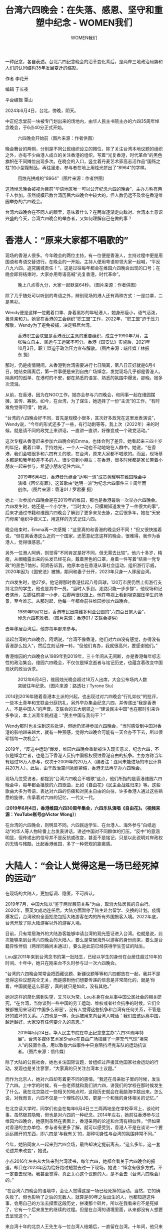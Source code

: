 #+title: 台湾六四晚会：在失落、感恩、坚守和重塑中纪念 - WOMEN我们

#+author: WOMEN我们

一种纪念，各自表述。台北六四纪念晚会的沿革变化背后，是两岸三地政治局势和人们的认同结构35年发展变迁的缩影。
[[file:20240608-taiwan-liusi-2024-64/b3a3a1bd-01b7-46e7-90a8-3d673511a88f_900x383_002.jpg]]

作者 李花开

编辑 于长夜

平台编辑 覃山

2024年6月4日，台北，傍晚，阴天。

中正纪念堂前一块被专门划出来的场地内，由华人民主书院主办的六四35周年悼念晚会，于6点40分正式开始。

#+caption: 六四晚会开始前（图片来源：作者供图）
[[file:20240608-taiwan-liusi-2024-64/3a33778b-39c9-4975-b197-a05c20a632df_4032x3024_003.jpg]]

晚会舞台的两侧，分别是不同公民组织设立的摊位，除了关注台湾本地议题的组织之外，亦有不少由港人成立的关注香港的组织，写着“光复香港，时代革命”的黑色旗帜在不同摊位出现多次。在晚会的入口，竖立着丹麦艺术家高志活作品“国殇之柱”的小型複制品，再往里走，参与者在地上用烛光拼出了“8964”的字样。

#+caption: 用烛光拼成的“8964”（图片来源：作者供图）
[[file:20240608-taiwan-liusi-2024-64/6c472bd7-4588-4380-a3c1-8e713aa6ddc0_4032x3024_003.jpg]]

这场悼念晚会被视为目前“华语地区唯一可以公开纪念六四的晚会”，主办方称有两千人参加。虽然规模已数台湾历届六四晚会中较大的，但人数仍远不及曾在香港维园举办的六四晚会。

台湾六四晚会在不同人的眼里，意味着什么？在两岸逐渐走向敌对、台湾本土意识兴盛的今天，台湾六四晚会的举办者，又如何理解自己在做的事？

* 香港人：“原来大家都不唱歌的”
:PROPERTIES:
:CUSTOM_ID: 香港人原来大家都不唱歌的
:CLASS: header-anchor-post
:END:

现场的香港人很多。今年晚会的两位主持，有一位便是香港人，主持过程中更是用国语和粤语交替进行。在晚会的一开始，主持人便用粤语带领大家一起喊，“平反八九六四，追究屠城责任！”，这是过往每年都会在维园六四晚会出现的口号；在晚会即将结束时，大家亦用粤语高喊“光复香港，时代革命”。

#+caption: 晚上八点零九分，大家一起默哀64秒。（图片来源：作者供图）
[[file:20240608-taiwan-liusi-2024-64/e0bd5fcd-c7d4-4cb5-82c6-08d174968ea0_4032x3024.jpg]]

除了几乎随处可以听到的粤语之外，辨别现场的港人还有两种方式：一是口罩，二是黑衫。

Wendy便是这样一位戴着口罩、身着黑衫的年轻港人，她身形瘦小，语气活泼，极具亲和力。她曾在香港的工会组织“职工盟”工作，2022年，“职工盟”迫于压力解散，Wendy为了避免被捕，决定移居台湾。

#+caption: 香港职工会联盟是香港泛民主派的重要组织，成立于1990年7月，主张独立自主、民运与工运密不可分。香港《国安法》实施后，2021年10月3日，职工盟迫于政治压力宣布解散。（图片来源：端传媒 / 林振东 摄）
[[file:20240608-taiwan-liusi-2024-64/3d989a1d-6eee-4171-9a43-07e009faf182_1080x720.jpg]]

那时，仍是疫情期间，从香港到台湾需要进行七日隔离，第八日正好就是6月4日，她结束隔离后，第一件事便是来到自由广场悼念，发觉现场几乎都是香港人。隔离时的孤单、在港时的不安，都在熟悉的语言、熟悉的氛围中爆发，那晚，她多次流泪。

从前，在香港，因为在NGO工作，她亦会参与六四晚会，和同事一起在维园摆摊，宣传、筹款。如今，在台湾，为了谋生，她选择了一份“主流”的工作，“有时难免觉得可惜”，她说。

“台湾的六四晚会好不同，首先是规模小很多，其次好多政党在这里发表演说”，Wendy说，“今年的形式还多了一些，有行动剧等等，我上次（2022年）来的时候，就是请不同的政党上来讲话，一直讲一直讲，好像变成一个政党活动。”

这次专程从香港赶来参加六四晚会的Emma，也体会到了差异。她看起来三四十岁的年纪，戴着口罩，手持烛光，一个人一动也不动地站在人群中。她说，“在香港，我们会唱很多和六四有关的歌，在台湾，原来大家都不唱歌的。而且，现场基本都是和我年龄差不多的人，很少见到小朋友；在香港，很多时候都是家长带着小朋友一起来参与，希望小朋友记住六四。”

#+caption: 2019年6月4日，香港音乐组合“达明一派”成员黄耀明在维园晚会中演唱《回忆有罪》，这首歌由“达明一派”为纪念六四事件三十周年而创作。（图片来源：香港01 / 罗君豪 摄）
[[file:20240608-taiwan-liusi-2024-64/513db878-ac52-4dd4-b47a-cb667590eeb5_1280x853_004.jpg]]

她上一次参加六四晚会是在2019年的维园，那也是香港最后一次举办六四晚会。六四发生时，她还是一个小学生，“当时太小，只模糊知道发生了一件很大的事”，后来才通过书籍和维园六四晚会了解到了更多来龙去脉，之后很多年，她在“天安门母亲”组织中做义工，用这样的方式记住六四。

晚会结束时，Emma再一次感慨：“这里真的和香港的晚会好不同！”但又很快接着说，“但在离香港这么近的一个国家，还愿意纪念这样的晚会，很难得，我作为香港人，觉得很感恩。”

另外一位港人阿炳，则觉得“不同肯定是好不同，但无需去比较”。他六十多岁，精瘦，从帽檐露出来的头发已经花白，戴着黑色的口罩，身着一件写着“结束一党专政”的黑色T恤衫。阿炳告诉我，他原本也在香港从事社会运动，组织游行示威，2020年因为《国安法》被捕，期间和妻子分开，2023年只身一人移居台湾。

六四发生时，他27岁。他记得那时香港挂起八号风球，120万市民仍然上街游行支持北京的学生，他也是其中一员。“当时人多到，走路只能一步步挪”，他现场和记者演示，左脚往前挪一小步，右脚再很快跟上。他在电视上看到坦克碾压学生的场景，至今难忘。从那时起，他每一年都会前往维园参加六四晚会。

#+caption: 1989年9月12日，香港巿民出席维多利亚公园的“六四百日祭大会”，悼念六四死难者。（图片来源：香港01 / 支联会提供）
[[file:20240608-taiwan-liusi-2024-64/422fe3e3-b06b-494f-9fe5-7dae69a89187_1920x1517_004.jpg]]

去年移居台湾后，他亦每年都来参与。

谈起台湾的六四晚会，阿炳说，“台湾不像香港，他们对六四没有感觉，办得没有香港那么投入”，然后立刻话锋一转，“但他们肯办，我就很高兴，要感谢他们。”

香港维园的六四晚会从1989年到2019年，三十年间从无间断，亦是香港每年标志性的政治集会。维园六四晚会，不仅仅是悼念逝者与铭记历史，也蕴含着改变中国现状的政治诉求。

#+caption: 2012年6月4日，维园烛光晚会超过18万人出席，大会公布场内人数突破往年纪录。（图片来源：路透社 / Tyrone Siu）
[[file:20240608-taiwan-liusi-2024-64/978c7da8-adbc-4910-bf87-ad353efe6bcf_1920x1280_002.jpg]]

2014到2016年随着香港本土派的兴起，也出现过对六四晚会“行礼如仪”的批评，一些本土青年和支联会分庭抗礼，另外举办集会纪念六四，并传递出“我是香港人，不是中国人”的声音。支联会的五大纲领之一“建设民主中国”也在那时引来许多争议，本土派青年挑战道：“民主中国与我何干？”

Wendy那时也关注到这些批评，但她仍坚持参加六四晚会，“当时感受到中国对香港的影响越来越大，就有一种预感，觉得六四晚会可能有一天会办不下去，所以很珍惜每一次机会”。

2019年，“反送中运动”爆发，维园六四晚会重新被注入现实意义，纪念六四，不仅是悼念亡者，也是当下香港人反抗中国极权侵蚀香港自由的抗争。主办方称当年有超过18万人参与，仅次于2009年的20万人（编者注：连同未能进场的市民计算共20万人）。此后，由于政治空间急剧紧缩，香港无法再举办六四晚会。

现场几位受访者，都提到“台湾六四晚会不唱歌”这点，他们所指的是香港维园六四晚会中，每年都会播放的六四歌曲，比如《自由花》《民主会战胜归来》等。这些歌曲大多为粤语，表达对六四的伤痛和对民主自由的向往，许多香港人通过这些熟悉的旋律，传承着对六四的记忆，一代又一代。

(*2019年6月4日，香港维园六四30周年集会，六四乐队演唱《自由花》。（视频来源：YouTube账号@Victor Wong）*)

在台湾的六四晚会，则明显不同。六四民运学生、在台港人、海外参与“白纸运动”的华人等人物轮番上台发表讲话，讲述中国对不同群体的打压，“反中”的意涵明显，但传递出的信号并不是反抗或改变，甚至不是铭记，只是以此说明对岸政权的无情与残酷，比起香港维园，多了一种旁观的距离感。


* 大陆人：“会让人觉得这是一场已经死掉的运动”
:PROPERTIES:
:CUSTOM_ID: 大陆人会让人觉得这是一场已经死掉的运动
:CLASS: header-anchor-post
:END:

在现场的大陆人，更加低调、隐匿，不可辨认。

2019年7月，中国大陆以“鉴于两岸目前关系”为由，取消大陆居民的自由行。2020年，蔡英文成功连任后，大陆方面暂停了陆生赴台留学、交换的计划。疫情爆发后，台湾政府全面拒绝包括大陆游客在内的所有外国旅客入境。2022年底，台湾开放了除大陆游客以外的游客入境。

目前，只有常居海外的大陆游客能够申请台湾的观光签证进入台湾。也就是说，此次能够来到台湾六四晚会的大陆人，要么是常居海外以游客的身份而来，要么是台籍异性伴侣（两岸同婚尚未通过），要么是此前已经获得学生签证的陆生。

Lou是2011年来到台湾念书的第一批陆生，已经以学生的身份在台居住超过10年的时间。十年中，她只在刚来台不久时参与过一次六四晚会。

“台湾的六四晚会常常会把西藏议题、新疆议题等等和六四都放在一起，我并不是觉得这些议题完全无关，而是感到他们想要传递的信息是非常简化的，就是‘你看，中国就是这么邪恶'，真的就只是如此，没有其他。”

她对这样的简化感到失望，又习以为常。Lou本身在台从事中国公民社会的相关研究，“在台湾，当你谈到一些中国的劳工运动、维权或者社会抗争的时候，它们全被都被用来证明‘中国多么邪恶'，没有人觉得这些抗争和台湾有任何关系，不管是好的或坏的关系。六四也是一样，永远被用来向台湾人喊话：我们应该远离中国，越远越好。大家没有任何要介入的意思。”

#+caption: 2019年5月24日，华人民主书院在中正纪念堂主办“六四30周年特展”。台湾多媒体艺术家Shake在自由广场搭建了一座充气气球“坦克人”的装置作品，用以致敬六四事件中只身阻挡坦克车队的运动抗议者。（图片来源：信传媒）
[[file:20240608-taiwan-liusi-2024-64/1e805417-49f7-4a1b-af51-a6cc688b51eb_1915x1276.jpg]]

除了大陆的公民社会，她也关注国际议题，曾组织过声援其他国家社会运动的行动，发现也是关注寥寥，“大家真的只关注台湾本土议题。”

而作为北京人，她对六四却有着更不同的感情。“我还在母亲肚子里的时候，发生了六四。上中学的时候，有一些老师就和我们讲六四，讲我们的学校在那时候发生了什么。我在北京路过一些相关的地点时，这段历史就会在我脑海中跳出来。怎么说，对我而言，六四不仅是一个理性的认知，更是一个和我的身体相关的记忆。”

在北京读大学时，同学们也会在每年6月4日三三两两地坐在学校草坪上，谈论时事。虽然极其隐晦，但也是对六四的一种纪念。2014年左右，她前往香港参与过维园六四晚会，她感到虽然在表面上，香港采用的论述和台湾有相似性，“但如果对香港的主办单位、参与者有更多了解，就可以感受到，香港人不是在谈论一个要远远踢开的东西，即六四是‘与我有关'的，那种切身性与台湾的氛围非常不同。”

今年，她陪同友人一起来到六四会场，最终却决定提前离去，“这么多年，这一套论述并未改变”，她说。

小点2016年左右从大陆来到台湾读书，每年六四，她都会看关于六四晚会的报道，却只在2023年因为恰好路过短暂去过一下现场。她说：“悼念有很多方式，不一定要去现场。我甚至觉得，真正关心这个议题的人，是不会去（台湾六四晚会）的。”

“在台湾六四晚会的语境中，会让人觉得这是一场已经死掉的运动。当然，它的确失败了。但也影响了之后的无数人，就算是89年之后出生的人，也都知道这件事，会用自己的方法去探索这段历史，拼凑那个碎片。所以在我看来它不是死掉了，它有一个后来发生的继续的过程。但是在台湾的语境里面，从来都没有人想要去呈现这个。”

来台湾十年的北京人王先生与一位台湾人结婚后，一直留在台湾。十年间，他只来过三次六四晚会，今年，他拿着相机在会场拍照，当被记者问到为什么会来时，他用“我纯粹只是来看看”表达自己的失落。

他说：“在台湾，纪念六四的活动跟六四的关系并没有那么大，而我更在意的是六四那件事情。在这里，大家是想借六四来谈论其他议题。比如2014年，大家会谈论更多和“太阳花”有关的议题；近几年，会更多谈论香港。我其实能理解他们（台湾人）的角度：‘六四这件事我能谈什么呢，其他的我也谈不了，我只能谈我能谈、想谈的东西'。我觉得也有一种无力感。你可以看到，现在的这一场基本上就是变成了台湾跟香港为主的一个晚会，它不仅是纪念六四了。”

#+caption: 台湾六四35周年集会，关注香港赴台新住民的“台湾香港协会”的摊位背后，挂有“光复香港、时代革命”等反送中运动时期的口号。（图片来源：作者供图）
[[file:20240608-taiwan-liusi-2024-64/fa0f7393-77b1-4ca4-ad08-2e3406c8df51_4032x3024.jpg]]

在大陆人眼中，六四在台湾被符号化了，它只是一个历史的证据，用来证明对岸的邪恶和台湾的民主。在这样的叙述中，原本沉甸甸的记忆、悼念，和可能的反抗与行动，都被抹除了。记住六四，只是为了提醒人们，台湾一定不能被那个政权统一，而至于对岸政权具体如何发展，则与我们无关。

除了台湾六四的论述让大陆人感到疏离之外，安全亦是大陆人的一个考虑。小点提到，2023年现场许多摄像机让她感到“紧张”，所以很快便离开。在今年的现场，记者亦遇到另一位极其低调、戴着口罩的大陆男生，对方婉拒了采访请求。


* 举办者：他国事物，难道我们就不能关心吗？
:PROPERTIES:
:CUSTOM_ID: 举办者他国事物难道我们就不能关心吗
:CLASS: header-anchor-post
:END:

今年的台湾六四晚会由台湾的社团法人华人民主书院举办。华人民主书院是一个致力于关注华人社会民主进程的非盈利组织，成立于2011年，当时的发起人有两岸三地的民运人士，首届主席是王丹。据了解，2019年后，机构内的香港职员逐渐迫于压力离开，2020年，注册在香港的华人民主书院已经解散。

#+caption: “华人民主书院”是由两岸三地民运人士共同创办的非营利组织，2011年于香港注册，同年5月30日在台北宣布成立，目的是通过网上教育向华人社会推广民主。2020年，因《国安法》实施，华人民主书院停止在香港运作。（图片来源：大纪元）
[[file:20240608-taiwan-liusi-2024-64/3de26f58-df64-4610-a219-9890d2a8b554_800x533.jpg]]

胡嘉颖是这场晚会的统筹，她今年23岁，亦是第一年作为主办者参与六四晚会。她是一名年轻的社会运动参与者，此前，她更多参与台湾本土议题的社会运动，主要关注土地议题。2022年，她曾站在台湾南铁反强拆的第一线，声援最后一户拆迁户黄春香家，并在强拆现场和警察爆发肢体冲突，但最终仍无法阻挡强拆进程。

#+caption: 2009年，台南铁路地下化工程完成核定，确定南铁东移方案。该工程因土地征收、拆迁户安置、公权力过度执法等问题引发争议。2012年，计划拆迁户及声援团体成立“反台南铁路东移自救会”，诉求支持原轨地下化，但不东移。“反强拆”抗争十余年，2020年10月13日，铁道局针对最后一户拒迁户黄春香家执行强拆。（图片来源：中时新闻网 / 程炳璋 摄）
[[file:20240608-taiwan-liusi-2024-64/61e4ada7-3654-4b11-8468-3b828bdd2054_1312x738_004.jpg]]

“我之前对自己的定位是，一个台湾人，一个台独工作者，我要优先纪念与台湾这片土地有关的事物。而六四，我觉得是他国事务。”

胡嘉颖的自我介绍总是以台语的“大家好，我是嘉颖”为开始，再转换成国语。

2022年，她作为台湾青年运动者参与了华人民主书院主持的六四相关活动，与香港、中国的青年运动者对谈。那也是她第一次知道，原来台湾也有在纪念六四，她也因缘际会地参与到在台湾竖立“国殇之柱”的过程。她说：“那时候发现，原来六四这件事有这么多国际的关注，我感到我对六四这件事开始有了一份参与。”

#+caption: 在现场竖立的3D打印复制雕像“国殇之柱”。“国殇之柱”是丹麦艺术家高志活为了悼念六四所创作，原雕像高约8公尺，雕像上64张痛苦扭曲的面孔，象征六四受难者，基座刻有“六四屠杀”和“老人岂能够杀光年轻人”的字样。该雕像自1997年矗立于港大，2021年12月22日深夜遭校方以有疑虑为由突袭拆毁。（图片来源：作者供图）
[[file:20240608-taiwan-liusi-2024-64/ce2535bb-d8cc-4dfe-8d21-7e509d57ae74_4032x3024.jpg]]

去年开始，她正式加入华人民主书院工作，“一开始其实是对台湾的议题感到疲惫，我想，如果换成中国议题，我应该不会投入那么多感情吧”，她补充道，“但还是放了很多感情。”

记者追问是什么样的感情，她的回答很笼统：“我们都是对世界很关怀的人，自然就会放很多的感情到议题里面。”

#+caption: 2024年6月4日当晚，六四亲历者、史学家吴仁华在台湾六四35周年集会中发言。（图片来源：大纪元）
[[file:20240608-taiwan-liusi-2024-64/6be9a6f0-f4d2-44ce-bb0b-0a34e7cc6cc6_800x533.jpg]]

她提及六四参与者和史学家吴仁华。吴仁华是六四的亲历者，六四发生时，他在中国政法大学教书，后来通过“黄雀计划”流亡海外，近年居住在台湾。多年来，他致力于搜集六四相关资料，著有《六四天安门血腥清场内幕》等书。“对我影响最大的是吴仁华老师。他一直在努力地书写，写那个年代的年轻人经历了什么，写到直到不能再写。而且，作为一个很关注这个世界的发展的人，怎么可能不关心六四呢？所以，每次看到吴仁华老师的背影，我都会问自己，我对这个世界有什么责任。”她这样解释自己对六四的感情，她也坦言“我和吴仁华老师接触并不多”，但觉得对方很关心一线运动的学生。

举办六四晚会，对胡嘉颖来说，是出于对自由民主精神的认可，是需要记住的一个”与人权相关的议题“，而不是因为它与自己的“台湾人”身份有何关联。

过往多年，台湾对于到底为何要举办六四晚会有许多争论。

最初，台湾的六四晚会由一个在1989年成立的“血脉相连大陆民主运动后援会”（血援会）统派组织举办，当时六四晚会主要传递的信息是，“大陆和台湾是同根同源的同胞，我们关注同胞的民主运动”，更有台湾上百位当红明星共同录制了《历史的伤口》，作为声援学生、支持六四的重要作品。在之后的二十年间，随着台湾本土意识崛起，血援会和六四晚会也逐渐被边缘化，参与人数从一开始的上万人到2009年最后一次活动的几十人。在台湾社会的本土化浪潮中，中正广场也在陈水扁任上更名为“自由广场”。

#+caption: 1989年6月3日深夜，上万名台湾民众聚集在中正纪念堂广场，参加“血脉相连，两岸对歌”活动。（图片来源：中央社档案照片）
[[file:20240608-taiwan-liusi-2024-64/d345da2a-152e-4374-876b-6555497611d8_800x600_003.jpg]]

2010年，六四晚会第一次由在台湾大学念书的香港学生和台湾学生在台大校园内举办。当时，六四民运领袖王丹正好来台湾教书，接到主办方的邀请，但因为当时不在台湾无法参加，他介绍了另外一位六四学生领袖王超华去到现场。

当时，王丹在台湾高校教授“中国近代史”，还在课余办了“中国沙龙”，和学生们讨论中国议题，每年进行的“统独大辩论”是当时最热烈的讨论。

王丹一直希望能够在校外举办六四纪念活动，2011年，他联络台湾不同高校学生会、社团的学生领袖，在校外举办了六四晚会。后来，这些学生领袖成立了“台湾学生促进中国民主化工作会”，这个组织由港澳学生和台湾学生组成，大家的政治立场各不相同，有的偏蓝，有的偏绿。

从2011年开始，到2017年前后，台湾六四晚会主要由“台湾学生促进中国民主化工作会”主办。组织的创办者之一、国立清华大学当时的学生会会长周庆昌表示，“从一开始，为什么要办六四晚会，就成为我们组织内部和对外的争论焦点。”

偏蓝的学生认为，纪念六四，因为这是我们中国人的历史的一部分；而偏绿的学生则认为，纪念六四，不是因为我们是中国人，而是我们关心自由民主等普世价值。

2011年六四22周年晚会上，当时的学生领袖林飞帆上台发言：“我是台湾人，我支持台湾独立”。

#+caption: 林飞帆，民进党籍，2014年“太阳花学运”主要学生领袖之一。2014年，林曾在Facebook呼吁民众到场参与自由广场六四晚会：“台湾人不是对于六四无感，而是对于‘中国'没有特别的感情，特别是年轻一代。不过，我们应该更细致的区分中国、中共政权、中国人民（公民社会）。只有更清楚地区分这三者的差异，才能够更认识中国，同时找到推促中国民主化的动力。”（图片来源：关键评论网 / Artemas Liu 摄）
[[file:20240608-taiwan-liusi-2024-64/ce7588dc-3716-43b3-b351-5ed8b69cc0fe_972x648_003.jpg]]

这一发言立刻引爆了组织内部一直存在的统独分歧：在纪念六四的场合提到“台湾独立”，是在消费六四，还是正当的表达？

周庆昌提到：“大家开始讨论，‘我们关心六四，到底是不是因为我们是中国人而关心的？还是说这是邻国事务，我们只是出于人道主义立场去关心它？'”

这个问题他自己也思考许久，最后得出的结论是：“中国的独裁正在影响全世界，包括台湾，出于这个原因，我们也应该关注中国的民主化，关注六四。”

他理解很多参与六四晚会的香港人、大陆人的失落。“他们心目中是有一个六四晚会的样子，就是拿着蜡烛，一起悼念；但对于台湾人来说，这样的晚会是没有办法吸引到他们的，但如果办成可以吸引台湾人来参与的晚会，更侧重在台湾视角，又会被另外一边骂，说我们在消费六四。”

他感受到这样的两难。在各种原因下，他和当时其他的一些学生领袖，在2017年左右逐渐淡出六四晚会的主办。

此后，六四晚会开始由华人民主书院举办。

今年，在华人民主书院主办的一场公开活动中，这次六四晚会的统筹胡嘉颖提到，她的妈妈是台湾人，爸爸是澳门人。在过去，她一直很怕别人知道爸爸是澳门人这件事，尽管澳门有着自己的历史脉络，但从台湾的视角看来，澳门和中国有着更密不可分的关联。所以，胡嘉颖说，通过参与六四活动的主办，她更好地和自己的澳门部分建立了联结。

但她不认同“华人”这样的身份。

她强调：“不存在‘华人'这样一个群体，我不是华人，我是台湾人”。

#+caption: 胡嘉颖作为当晚六四晚会的主持人之一在台上发言。（图片来源：台湾绿党Instagram账号@greenparty_tw）
[[file:20240608-taiwan-liusi-2024-64/7e88ca9e-56f7-4fa7-9ab3-00ee7739ce93_1080x1080.jpg]]

--------------


* “广场之外”主题征文：我们都是广场上的遗孤
:PROPERTIES:
:CUSTOM_ID: 广场之外主题征文我们都是广场上的遗孤
:CLASS: header-anchor-post
:END:

在广场之外，在首都之外，在核心亲历者之外，“八九六四”是什么样子？

长期以来，关于六四的故事，主要聚焦于北京和广场的激动人心或惊心动魄，屠杀、流亡与改革梦想的失败。但六四是一个重要的分水岭，是中国人共同经历的一段路程。我们相信，在很多不为人知的地方，它启迪、指引和改变了很多人的生活。

我们想在核心抗争者之外，发掘更多的六四故事。譬如不为人知的受难者，在六四之后持续投入新的社会运动的人。或者是在这场运动中，相较于首都和大城市知识分子和大学生，更为边缘的人群，如外地、中老年，少年、女性、农村、少数民族、性少数、教徒、残障......所有人、所有地方的共同记忆。我们希望借此让六四的历史叙事有着更加多样的社会肌理。可以是您的亲历，也可以基于身边的亲人朋友的口述或档案整理，如果您写作经验不够，也可以联系“WOMEN我们”，简单介绍您想写的主题，或者告诉我们谁愿意接受采访，我们会协助您成文。

[[file:20240608-taiwan-liusi-2024-64/d176ade1-f294-4187-9e6b-73eed5116b77_900x383.jpg]]
